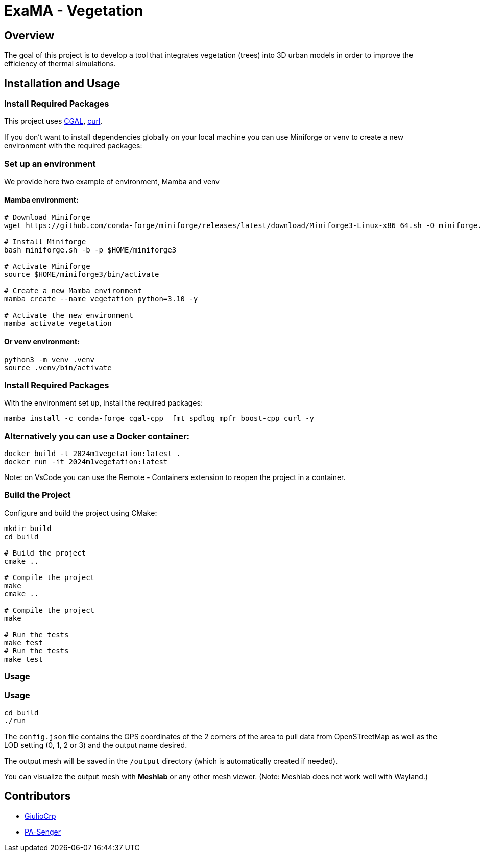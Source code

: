 = ExaMA - Vegetation

== Overview

The goal of this project is to develop a tool that integrates vegetation (trees) into 3D urban models in order to improve the efficiency of thermal simulations.

== Installation and Usage

=== Install Required Packages

This project uses link:https://www.cgal.org[CGAL], link:https://curl.se/[curl].

If you don't want to install dependencies globally on your local machine you can use Miniforge or venv to create a new environment with the required packages:

=== Set up an environment 
We provide here two example of environment, Mamba and venv

==== Mamba environment:

```bash
# Download Miniforge
wget https://github.com/conda-forge/miniforge/releases/latest/download/Miniforge3-Linux-x86_64.sh -O miniforge.sh

# Install Miniforge
bash miniforge.sh -b -p $HOME/miniforge3 

# Activate Miniforge
source $HOME/miniforge3/bin/activate 

# Create a new Mamba environment
mamba create --name vegetation python=3.10 -y

# Activate the new environment
mamba activate vegetation
```

==== Or venv environment:
```bash
python3 -m venv .venv
source .venv/bin/activate
```

=== Install Required Packages

With the environment set up, install the required packages:
```bash

mamba install -c conda-forge cgal-cpp  fmt spdlog mpfr boost-cpp curl -y
```

=== Alternatively you can use a Docker container:
```bash
docker build -t 2024m1vegetation:latest .
docker run -it 2024m1vegetation:latest
```

Note: on VsCode you can use the Remote - Containers extension to reopen the project in a container.

=== Build the Project

Configure and build the project using CMake:
```bash
mkdir build
cd build

# Build the project
cmake ..

# Compile the project
make
cmake ..

# Compile the project
make

# Run the tests
make test
# Run the tests
make test
```

=== Usage 
=== Usage 

```bash
cd build
./run
```

The `config.json` file contains the GPS coordinates of the 2 corners of the area to pull data from OpenSTreetMap as well as the LOD setting (0, 1, 2 or 3) and the output name desired.

The output mesh will be saved in the `/output` directory (which is automatically 
created if needed).

You can visualize the output mesh with **Meshlab** or any other mesh viewer. (Note: Meshlab does not work well with Wayland.)


== Contributors

* https://github.com/GiulioCrp[GiulioCrp]
* https://github.com/PA-Senger[PA-Senger]